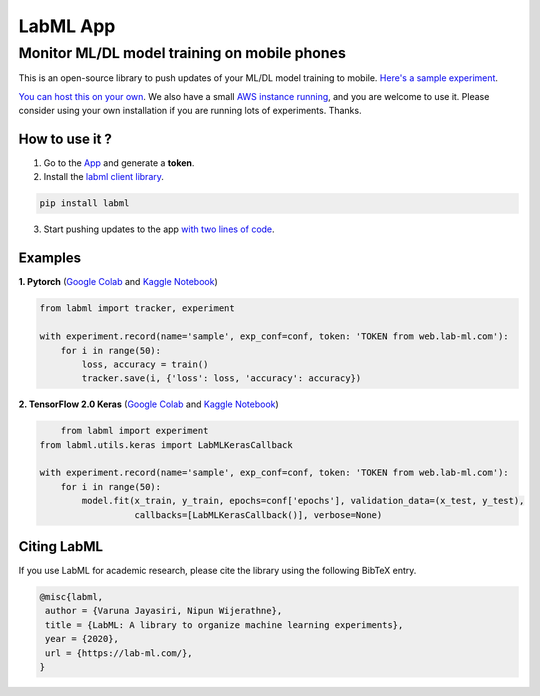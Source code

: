 LabML App
=========
Monitor ML/DL model training on mobile phones
---------------------------------------------


.. image:: https://raw.githubusercontent.com/lab-ml/lab/master/images/lab_logo.png
   :width: 150
   :alt: Logo
   :align: center


.. image:: https://badge.fury.io/py/labml.svg
	   :target: https://badge.fury.io/py/labml
.. image:: https://pepy.tech/badge/labml
	   :target: https://pepy.tech/project/labml
.. image:: https://img.shields.io/badge/slack-chat-green.svg?logo=slack
	   :target: https://join.slack.com/t/labforml/shared_invite/zt-egj9zvq9-Dl3hhZqobexgT7aVKnD14g/
.. image:: https://img.shields.io/badge/labml-docs-blue
	   :target: http://lab-ml.com/


This is an open-source library to push updates of your ML/DL model training to mobile.
`Here's a sample experiment <https://web.lab-ml.com/run?run_uuid=4e91a0e2f37611eabc21a705ed364f19>`_.

`You can host this on your own <https://github.com/lab-ml/app/blob/master/docs/installation.rst>`_. We also have a small `AWS instance running <https://web.lab-ml.com>`_,
and you are welcome to use it. Please consider using your own installation if you are running lots of
experiments. Thanks.

.. image:: https://raw.githubusercontent.com/vpj/lab/master/images/mobile.png
   :alt: Mobile view

How to use it ?
~~~~~~~~~~~~~~~

1. Go to  the `App <https://web.lab-ml.com/>`_ and generate a **token**.

2. Install the `labml client library <https://github.com/lab-ml/labml>`_.

.. code-block:: console

    pip install labml

3. Start pushing updates to the app  `with two lines of code <http://lab-ml.com/guide/tracker.html>`_.


Examples
~~~~~~~~

**1. Pytorch** (`Google Colab <https://colab.research.google.com/drive/1Ldu5tr0oYN_XcYQORgOkIY_Ohsi152fz?usp=sharing>`_ and  `Kaggle Notebook <https://www.kaggle.com/hnipun/monitoring-ml-model-training-on-your-mobile-phone>`_)

.. code-block:: python

	from labml import tracker, experiment

	with experiment.record(name='sample', exp_conf=conf, token: 'TOKEN from web.lab-ml.com'):
	    for i in range(50):
		loss, accuracy = train()
		tracker.save(i, {'loss': loss, 'accuracy': accuracy})
		


		
**2. TensorFlow 2.0 Keras** (`Google Colab <https://colab.research.google.com/drive/1lx1dUG3MGaIDnq47HVFlzJ2lytjSa9Zy?usp=sharing>`_ and `Kaggle Notebook <https://www.kaggle.com/hnipun/monitor-keras-model-training-on-your-mobile-phone>`_)

.. code-block:: python

	from labml import experiment
    from labml.utils.keras import LabMLKerasCallback

    with experiment.record(name='sample', exp_conf=conf, token: 'TOKEN from web.lab-ml.com'):
        for i in range(50):
            model.fit(x_train, y_train, epochs=conf['epochs'], validation_data=(x_test, y_test),
                      callbacks=[LabMLKerasCallback()], verbose=None)

Citing LabML
~~~~~~~~~~~~

If you use LabML for academic research, please cite the library using the following BibTeX entry.

.. code-block:: bibtex

	@misc{labml,
	 author = {Varuna Jayasiri, Nipun Wijerathne},
	 title = {LabML: A library to organize machine learning experiments},
	 year = {2020},
	 url = {https://lab-ml.com/},
	}
